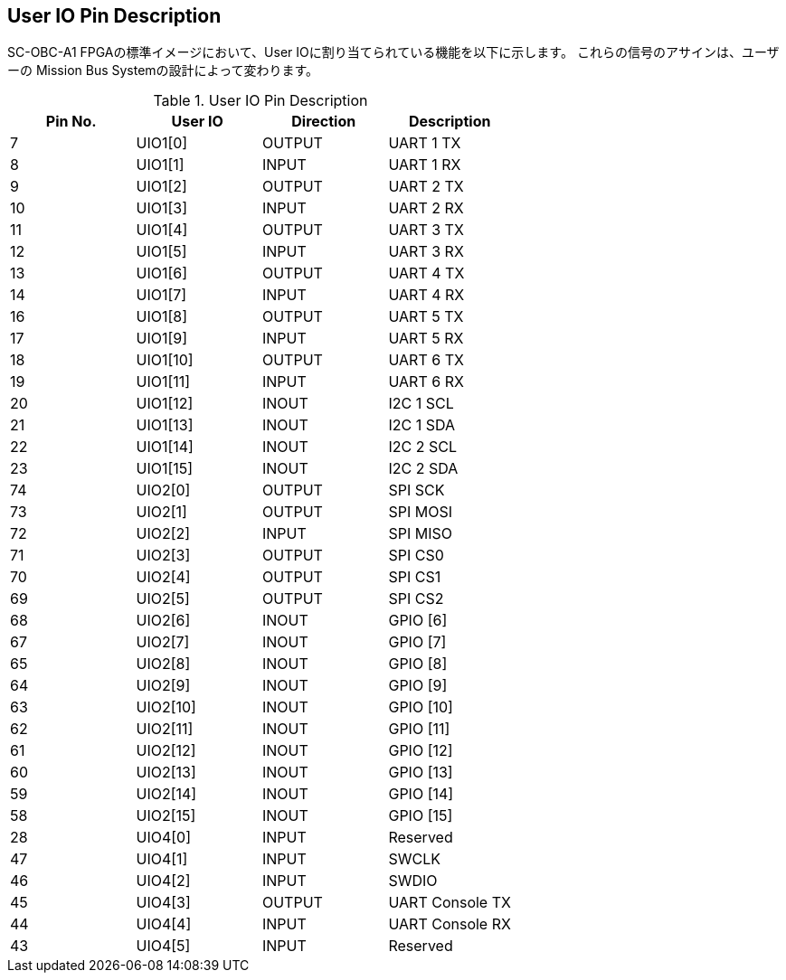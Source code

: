 == User IO Pin Description

SC-OBC-A1 FPGAの標準イメージにおいて、User IOに割り当てられている機能を以下に示します。
これらの信号のアサインは、ユーザーの Mission Bus Systemの設計によって変わります。

.User IO Pin Description
[cols=",,,",options="header",]
|===
|Pin No. |User IO  |Direction |Description
|7       |UIO1[0]  |OUTPUT    |UART 1 TX
|8       |UIO1[1]  |INPUT     |UART 1 RX
|9       |UIO1[2]  |OUTPUT    |UART 2 TX
|10      |UIO1[3]  |INPUT     |UART 2 RX
|11      |UIO1[4]  |OUTPUT    |UART 3 TX
|12      |UIO1[5]  |INPUT     |UART 3 RX
|13      |UIO1[6]  |OUTPUT    |UART 4 TX
|14      |UIO1[7]  |INPUT     |UART 4 RX
|16      |UIO1[8]  |OUTPUT    |UART 5 TX
|17      |UIO1[9]  |INPUT     |UART 5 RX
|18      |UIO1[10] |OUTPUT    |UART 6 TX
|19      |UIO1[11] |INPUT     |UART 6 RX
|20      |UIO1[12] |INOUT     |I2C 1 SCL
|21      |UIO1[13] |INOUT     |I2C 1 SDA
|22      |UIO1[14] |INOUT     |I2C 2 SCL
|23      |UIO1[15] |INOUT     |I2C 2 SDA
|74      |UIO2[0]  |OUTPUT    |SPI SCK
|73      |UIO2[1]  |OUTPUT    |SPI MOSI
|72      |UIO2[2]  |INPUT     |SPI MISO
|71      |UIO2[3]  |OUTPUT    |SPI CS0
|70      |UIO2[4]  |OUTPUT    |SPI CS1
|69      |UIO2[5]  |OUTPUT    |SPI CS2
|68      |UIO2[6]  |INOUT     |GPIO [6]
|67      |UIO2[7]  |INOUT     |GPIO [7]
|65      |UIO2[8]  |INOUT     |GPIO [8]
|64      |UIO2[9]  |INOUT     |GPIO [9]
|63      |UIO2[10] |INOUT     |GPIO [10]
|62      |UIO2[11] |INOUT     |GPIO [11]
|61      |UIO2[12] |INOUT     |GPIO [12]
|60      |UIO2[13] |INOUT     |GPIO [13]
|59      |UIO2[14] |INOUT     |GPIO [14]
|58      |UIO2[15] |INOUT     |GPIO [15]
|28      |UIO4[0]  |INPUT     |Reserved
|47      |UIO4[1]  |INPUT     |SWCLK
|46      |UIO4[2]  |INPUT     |SWDIO
|45      |UIO4[3]  |OUTPUT    |UART Console TX
|44      |UIO4[4]  |INPUT     |UART Console RX
|43      |UIO4[5]  |INPUT     |Reserved
|===
